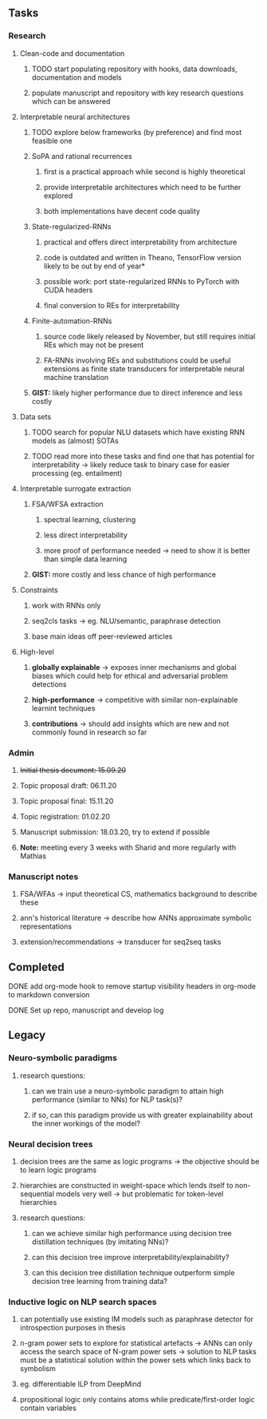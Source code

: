 #+STARTUP: overview

** Tasks
*** Research
**** Clean-code and documentation
***** TODO start populating repository with hooks, data downloads, documentation and models
***** populate manuscript and repository with key research questions which can be answered

**** Interpretable neural architectures
***** TODO explore below frameworks (by preference) and find most feasible one
***** SoPA and rational recurrences
****** first is a practical approach while second is highly theoretical
****** provide interpretable architectures which need to be further explored
****** both implementations have decent code quality
***** State-regularized-RNNs
****** practical and offers direct interpretability from architecture
****** code is outdated and written in Theano, TensorFlow version likely to be out by end of year*
****** possible work: port state-regularized RNNs to PyTorch with CUDA headers
****** final conversion to REs for interpretability
***** Finite-automation-RNNs
****** source code likely released by November, but still requires initial REs which may not be present
****** FA-RNNs involving REs and substitutions could be useful extensions as finite state transducers for interpretable neural machine translation
***** **GIST:** likely higher performance due to direct inference and less costly

**** Data sets
***** TODO search for popular NLU datasets which have existing RNN models as (almost) SOTAs
***** TODO read more into these tasks and find one that has potential for interpretability -> likely reduce task to binary case for easier processing (eg. entailment)
 
**** Interpretable surrogate extraction
***** FSA/WFSA extraction
****** spectral learning, clustering
****** less direct interpretability
****** more proof of performance needed -> need to show it is better than simple data learning
***** **GIST:** more costly and less chance of high performance       

**** Constraints
***** work with RNNs only
***** seq2cls tasks -> eg. NLU/semantic, paraphrase detection
***** base main ideas off peer-reviewed articles 

**** High-level
***** **globally explainable** -> exposes inner mechanisms and global biases which could help for ethical and adversarial problem detections
***** **high-performance** -> competitive with similar non-explainable learnint techniques
***** **contributions** -> should add insights which are new and not commonly found in research so far

*** Admin
***** +Initial thesis document: 15.09.20+
***** Topic proposal draft: 06.11.20
***** Topic proposal final: 15.11.20
***** Topic registration: 01.02.20  
***** Manuscript submission: 18.03.20, try to extend if possible  
***** **Note:** meeting every 3 weeks with Sharid and more regularly with Mathias 

*** Manuscript notes
***** FSA/WFAs -> input theoretical CS, mathematics background to describe these
***** ann's historical literature -> describe how ANNs approximate symbolic representations
***** extension/recommendations -> transducer for seq2seq tasks

** Completed
***** DONE add org-mode hook to remove startup visibility headers in org-mode to markdown conversion
      CLOSED: [2020-10-22 Thu 13:28]
***** DONE Set up repo, manuscript and develop log
      CLOSED: [2020-10-22 Thu 12:36]
      
** Legacy
*** Neuro-symbolic paradigms
***** research questions:
****** can we train use a neuro-symbolic paradigm to attain high performance (similar to NNs) for NLP task(s)?
****** if so, can this paradigm provide us with greater explainability about the inner workings of the model?

*** Neural decision trees
***** decision trees are the same as logic programs -> the objective should be to learn logic programs
***** hierarchies are constructed in weight-space which lends itself to non-sequential models very well -> but problematic for token-level hierarchies
***** research questions:
****** can we achieve similar high performance using decision tree distillation techniques (by imitating NNs)?
****** can this decision tree improve interpretability/explainability?
****** can this decision tree distillation technique outperform simple decision tree learning from training data?

*** Inductive logic on NLP search spaces
***** can potentially use existing IM models such as paraphrase detector for introspection purposes in thesis
***** n-gram power sets to explore for statistical artefacts -> ANNs can only access the search space of N-gram power sets -> solution to NLP tasks must be a statistical solution within the power sets which links back to symbolism
***** eg. differentiable ILP from DeepMind
***** propositional logic only contains atoms while predicate/first-order logic contain variables
